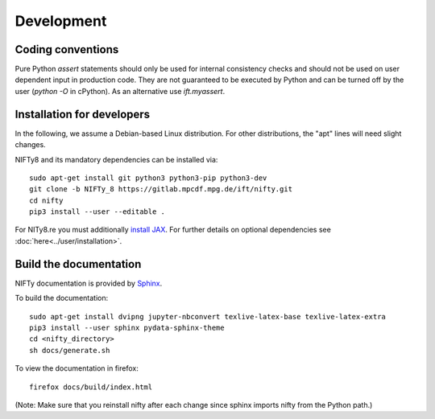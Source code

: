Development
===========

Coding conventions
------------------

Pure Python `assert` statements should only be used for internal consistency
checks and should not be used on user dependent input in production code. They 
are not guaranteed to be executed by Python and can be turned off by the user
(`python -O` in cPython). As an alternative use `ift.myassert`.


Installation for developers
---------------------------

In the following, we assume a Debian-based Linux distribution. For other
distributions, the "apt" lines will need slight changes.

NIFTy8 and its mandatory dependencies can be installed via::

    sudo apt-get install git python3 python3-pip python3-dev
    git clone -b NIFTy_8 https://gitlab.mpcdf.mpg.de/ift/nifty.git
    cd nifty
    pip3 install --user --editable .

For NITy8.re you must additionally `install JAX <https://github.com/google/jax#installation>`_.
For further details on optional dependencies see :doc:`here<../user/installation>`.


Build the documentation
-----------------------

NIFTy documentation is provided by `Sphinx <https://www.sphinx-doc.org/en/stable/index.html>`_.

To build the documentation::

    sudo apt-get install dvipng jupyter-nbconvert texlive-latex-base texlive-latex-extra
    pip3 install --user sphinx pydata-sphinx-theme
    cd <nifty_directory>
    sh docs/generate.sh

To view the documentation in firefox::

    firefox docs/build/index.html

(Note: Make sure that you reinstall nifty after each change since sphinx
imports nifty from the Python path.)
